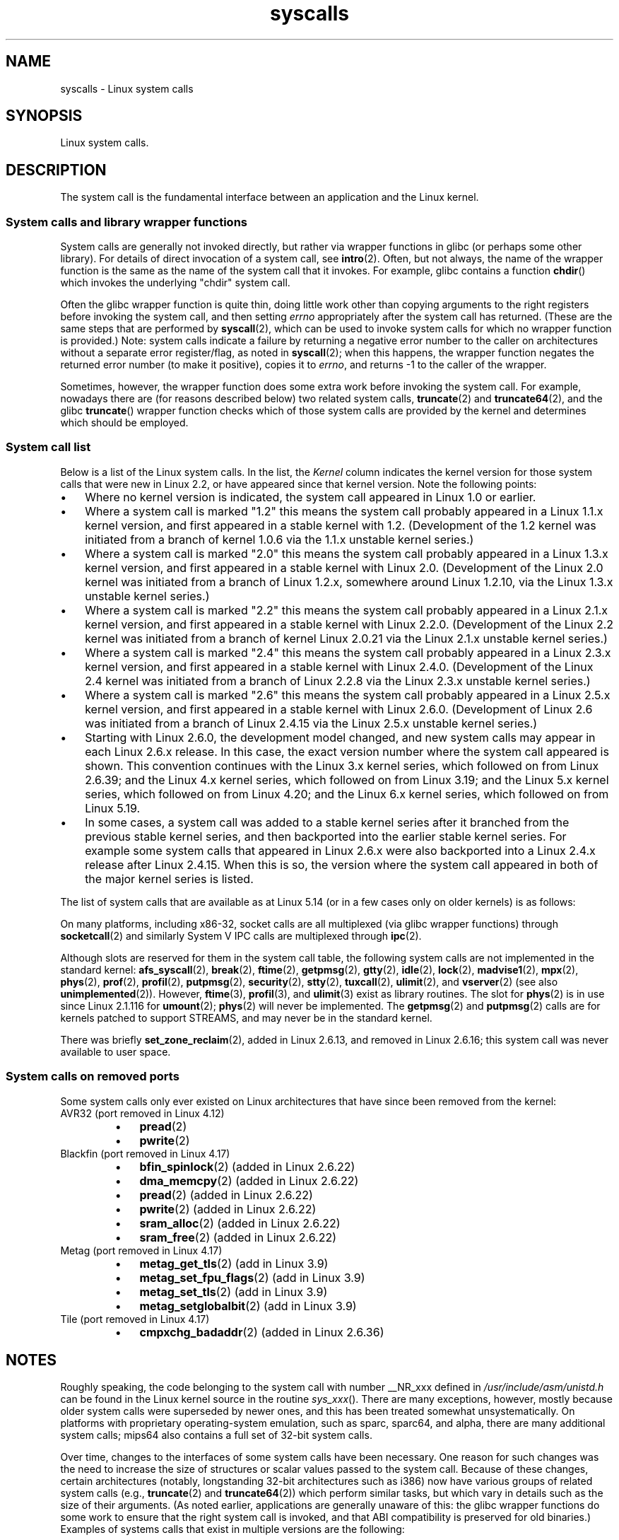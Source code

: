 '\" t
.\" Copyright (C) 2007 Michael Kerrisk <mtk.manpages@gmail.com>
.\" with some input from Stepan Kasal <kasal@ucw.cz>
.\"
.\" Some content retained from an earlier version of this page:
.\" Copyright (C) 1998 Andries Brouwer (aeb@cwi.nl)
.\" Modifications for 2.2 and 2.4 Copyright (C) 2002 Ian Redfern
.\" <redferni@logica.com>
.\"
.\" SPDX-License-Identifier: Linux-man-pages-copyleft
.\"
.TH syscalls 2 (date) "Linux man-pages (unreleased)"
.SH NAME
syscalls \- Linux system calls
.SH SYNOPSIS
.nf
Linux system calls.
.fi
.SH DESCRIPTION
The system call is the fundamental interface between an application
and the Linux kernel.
.SS System calls and library wrapper functions
System calls are generally not invoked directly,
but rather via wrapper functions in glibc (or perhaps some other library).
For details of direct invocation of a system call, see
.BR intro (2).
Often, but not always, the name of the wrapper function is the same
as the name of the system call that it invokes.
For example, glibc contains a function
.BR chdir ()
which invokes the underlying "chdir" system call.
.P
Often the glibc wrapper function is quite thin, doing little work
other than copying arguments to the right registers
before invoking the system call,
and then setting
.I errno
appropriately after the system call has returned.
(These are the same steps that are performed by
.BR syscall (2),
which can be used to invoke system calls
for which no wrapper function is provided.)
Note: system calls indicate a failure by returning a negative error
number to the caller on architectures without a separate error register/flag,
as noted in
.BR syscall (2);
when this happens,
the wrapper function negates the returned error number
(to make it positive), copies it to
.IR errno ,
and returns \-1 to the caller of the wrapper.
.P
Sometimes, however, the wrapper function does some extra work
before invoking the system call.
For example, nowadays there are (for reasons described below) two
related system calls,
.BR truncate (2)
and
.BR truncate64 (2),
and the glibc
.BR truncate ()
wrapper function checks which of those system calls
are provided by the kernel and determines which should be employed.
.SS System call list
Below is a list of the Linux system calls.
In the list, the
.I Kernel
column indicates the kernel version
for those system calls that were new in Linux 2.2,
or have appeared since that kernel version.
Note the following points:
.IP \[bu] 3
Where no kernel version is indicated,
the system call appeared in Linux 1.0 or earlier.
.IP \[bu]
Where a system call is marked "1.2"
this means the system call probably appeared in a Linux 1.1.x kernel version,
and first appeared in a stable kernel with 1.2.
(Development of the 1.2 kernel was initiated from a branch of kernel
1.0.6 via the 1.1.x unstable kernel series.)
.IP \[bu]
Where a system call is marked "2.0"
this means the system call probably appeared in a Linux 1.3.x kernel version,
and first appeared in a stable kernel with Linux 2.0.
(Development of the Linux 2.0 kernel was initiated from a branch of
Linux 1.2.x, somewhere around Linux 1.2.10,
via the Linux 1.3.x unstable kernel series.)
.\" Was Linux 2.0 started from a branch of Linux 1.2.10?
.\" At least from the timestamps of the tarballs of
.\" of Linux 1.2.10 and Linux 1.3.0, that's how it looks, but in
.\" fact the diff doesn't seem very clear, the
.\" Linux 1.3.0 .tar.bz is much bigger (2.0 MB) than the
.\" Linux 1.2.10 .tar.bz2 (1.8 MB), and AEB points out the
.\" timestamps of some files in Linux 1.3.0 seem to be older
.\" than those in Linux 1.2.10.  All of this suggests
.\" that there might not have been a clean branch point.
.IP \[bu]
Where a system call is marked "2.2"
this means the system call probably appeared in a Linux 2.1.x kernel version,
and first appeared in a stable kernel with Linux 2.2.0.
(Development of the Linux 2.2 kernel was initiated from a branch of kernel
Linux 2.0.21 via the Linux 2.1.x unstable kernel series.)
.IP \[bu]
Where a system call is marked "2.4"
this means the system call probably appeared in a Linux 2.3.x kernel version,
and first appeared in a stable kernel with Linux 2.4.0.
(Development of the Linux 2.4 kernel was initiated from a branch of
Linux 2.2.8 via the Linux 2.3.x unstable kernel series.)
.IP \[bu]
Where a system call is marked "2.6"
this means the system call probably appeared in a Linux 2.5.x kernel version,
and first appeared in a stable kernel with Linux 2.6.0.
(Development of Linux 2.6 was initiated from a branch
of Linux 2.4.15 via the Linux 2.5.x unstable kernel series.)
.IP \[bu]
Starting with Linux 2.6.0, the development model changed,
and new system calls may appear in each Linux 2.6.x release.
In this case, the exact version number where the system call appeared
is shown.
This convention continues with the Linux 3.x kernel series,
which followed on from Linux 2.6.39; and the Linux 4.x kernel series,
which followed on from Linux 3.19; and the Linux 5.x kernel series,
which followed on from Linux 4.20; and the Linux 6.x kernel series,
which followed on from Linux 5.19.
.IP \[bu]
In some cases, a system call was added to a stable kernel
series after it branched from the previous stable kernel
series, and then backported into the earlier stable kernel series.
For example some system calls that appeared in Linux 2.6.x were also backported
into a Linux 2.4.x release after Linux 2.4.15.
When this is so, the version where the system call appeared
in both of the major kernel series is listed.
.P
The list of system calls that are available as at Linux 5.14
(or in a few cases only on older kernels) is as follows:
.\"
.\" Looking at scripts/checksyscalls.sh in the kernel source is
.\" instructive about x86 specifics.
.\"
.TS
l2 le l
---
l l l.
\fBSystem call\fP	\fBKernel\fP	\fBNotes\fP

\fB_llseek\fP(2)	1.2
\fB_newselect\fP(2)	2.0
\fB_sysctl\fP(2)	2.0	Removed in 5.5
\fBaccept\fP(2)	2.0	T{
See notes on \fBsocketcall\fP(2)
T}
\fBaccept4\fP(2)	2.6.28
\fBaccess\fP(2)	1.0
\fBacct\fP(2)	1.0
\fBadd_key\fP(2)	2.6.10
\fBadjtimex\fP(2)	1.0
\fBalarm\fP(2)	1.0
\fBalloc_hugepages\fP(2)	2.5.36	Removed in 2.5.44
.\" 4adeefe161a74369e44cc8e663f240ece0470dc3
\fBarc_gettls\fP(2)	3.9	ARC only
\fBarc_settls\fP(2)	3.9	ARC only
.\" 91e040a79df73d371f70792f30380d4e44805250
\fBarc_usr_cmpxchg\fP(2)	4.9	ARC only
.\" x86: 79170fda313ed5be2394f87aa2a00d597f8ed4a1
\fBarch_prctl\fP(2)	2.6	T{
x86_64, x86 since 4.12
T}
.\" 9674cdc74d63f346870943ef966a034f8c71ee57
\fBatomic_barrier\fP(2)	2.6.34	m68k only
\fBatomic_cmpxchg_32\fP(2)	2.6.34	m68k only
\fBbdflush\fP(2)	1.2	T{
Deprecated (does nothing)
since 2.6
T}
\fBbind\fP(2)	2.0	T{
See notes on \fBsocketcall\fP(2)
T}
\fBbpf\fP(2)	3.18
\fBbrk\fP(2)	1.0
\fBbreakpoint\fP(2)	2.2	T{
ARM OABI only, defined with
\fB__ARM_NR\fP prefix
T}
\fBcacheflush\fP(2)	1.2	Not on x86
\fBcapget\fP(2)	2.2
\fBcapset\fP(2)	2.2
\fBchdir\fP(2)	1.0
\fBchmod\fP(2)	1.0
\fBchown\fP(2)	2.2	T{
See \fBchown\fP(2) for
version details
T}
\fBchown32\fP(2)	2.4
\fBchroot\fP(2)	1.0
\fBclock_adjtime\fP(2)	2.6.39
\fBclock_getres\fP(2)	2.6
\fBclock_gettime\fP(2)	2.6
\fBclock_nanosleep\fP(2)	2.6
\fBclock_settime\fP(2)	2.6
\fBclone2\fP(2)	2.4	IA-64 only
\fBclone\fP(2)	1.0
\fBclone3\fP(2)	5.3
\fBclose\fP(2)	1.0
\fBclose_range\fP(2)	5.9
.\" .\" dcef1f634657dabe7905af3ccda12cf7f0b6fcc1
.\" .\" cc20d42986d5807cbe4f5c7c8e3dab2e59ea0db3
.\" .\" db695c0509d6ec9046ee5e4c520a19fa17d9fce2
.\" \fBcmpxchg\fP(2)	2.6.12	T{
.\" ARM, syscall constant never was
.\" exposed to user space, in-kernel
.\" definition had \fB__ARM_NR\fP prefix,
.\" removed in 4.4
.\" T}
.\" 867e359b97c970a60626d5d76bbe2a8fadbf38fb
.\" bb9d812643d8a121df7d614a2b9c60193a92deb0
\fBconnect\fP(2)	2.0	T{
See notes on \fBsocketcall\fP(2)
T}
\fBcopy_file_range\fP(2)	4.5
\fBcreat\fP(2)	1.0
\fBcreate_module\fP(2)	1.0	Removed in 2.6
\fBdelete_module\fP(2)	1.0
.\" 1394f03221790a988afc3e4b3cb79f2e477246a9
.\" 4ba66a9760722ccbb691b8f7116cad2f791cca7b
\fBdup\fP(2)	1.0
\fBdup2\fP(2)	1.0
\fBdup3\fP(2)	2.6.27
\fBepoll_create\fP(2)	2.6
\fBepoll_create1\fP(2)	2.6.27
\fBepoll_ctl\fP(2)	2.6
\fBepoll_pwait\fP(2)	2.6.19
\fBepoll_pwait2\fP(2)	5.11
\fBepoll_wait\fP(2)	2.6
\fBeventfd\fP(2)	2.6.22
\fBeventfd2\fP(2)	2.6.27
\fBexecv\fP(2)	2.0	T{
SPARC/SPARC64 only, for
compatibility with SunOS
T}
\fBexecve\fP(2)	1.0
\fBexecveat\fP(2)	3.19
\fBexit\fP(2)	1.0
\fBexit_group\fP(2)	2.6
\fBfaccessat\fP(2)	2.6.16
\fBfaccessat2\fP(2)	5.8
\fBfadvise64\fP(2)	2.6
.\" Implements \fBposix_fadvise\fP(2)
\fBfadvise64_64\fP(2)	2.6
\fBfallocate\fP(2)	2.6.23
\fBfanotify_init\fP(2)	2.6.37
\fBfanotify_mark\fP(2)	2.6.37
.\" The fanotify calls were added in Linux 2.6.36,
.\" but disabled while the API was finalized.
\fBfchdir\fP(2)	1.0
\fBfchmod\fP(2)	1.0
\fBfchmodat\fP(2)	2.6.16
\fBfchown\fP(2)	1.0
\fBfchown32\fP(2)	2.4
\fBfchownat\fP(2)	2.6.16
\fBfcntl\fP(2)	1.0
\fBfcntl64\fP(2)	2.4
\fBfdatasync\fP(2)	2.0
\fBfgetxattr\fP(2)	2.6; 2.4.18
\fBfinit_module\fP(2)	3.8
\fBflistxattr\fP(2)	2.6; 2.4.18
\fBflock\fP(2)	2.0
\fBfork\fP(2)	1.0
\fBfree_hugepages\fP(2)	2.5.36	Removed in 2.5.44
\fBfremovexattr\fP(2)	2.6; 2.4.18
\fBfsconfig\fP(2)	5.2
\fBfsetxattr\fP(2)	2.6; 2.4.18
\fBfsmount\fP(2)	5.2
\fBfsopen\fP(2)	5.2
\fBfspick\fP(2)	5.2
\fBfstat\fP(2)	1.0
\fBfstat64\fP(2)	2.4
\fBfstatat64\fP(2)	2.6.16
\fBfstatfs\fP(2)	1.0
\fBfstatfs64\fP(2)	2.6
\fBfsync\fP(2)	1.0
\fBftruncate\fP(2)	1.0
\fBftruncate64\fP(2)	2.4
\fBfutex\fP(2)	2.6
\fBfutimesat\fP(2)	2.6.16
\fBget_kernel_syms\fP(2)	1.0	Removed in 2.6
\fBget_mempolicy\fP(2)	2.6.6
\fBget_robust_list\fP(2)	2.6.17
\fBget_thread_area\fP(2)	2.6
.\" 8fcd6c45f5a65621ec809b7866a3623e9a01d4ed
\fBget_tls\fP(2)	4.15	T{
ARM OABI only, has
\fB__ARM_NR\fP prefix
T}
\fBgetcpu\fP(2)	2.6.19
\fBgetcwd\fP(2)	2.2
\fBgetdents\fP(2)	2.0
\fBgetdents64\fP(2)	2.4
.\" parisc: 863722e856e64dae0e252b6bb546737c6c5626ce
\fBgetdomainname\fP(2)	2.2	T{
SPARC, SPARC64; available
as \fBosf_getdomainname\fP(2)
on Alpha since Linux 2.0
T}
.\" ec98c6b9b47df6df1c1fa6cf3d427414f8c2cf16
\fBgetdtablesize\fP(2)	2.0	T{
SPARC (removed in 2.6.26),
available on Alpha as
\fBosf_getdtablesize\fP(2)
T}
\fBgetegid\fP(2)	1.0
\fBgetegid32\fP(2)	2.4
\fBgeteuid\fP(2)	1.0
\fBgeteuid32\fP(2)	2.4
\fBgetgid\fP(2)	1.0
\fBgetgid32\fP(2)	2.4
\fBgetgroups\fP(2)	1.0
\fBgetgroups32\fP(2)	2.4
.\" SPARC removal: ec98c6b9b47df6df1c1fa6cf3d427414f8c2cf16
\fBgethostname\fP(2)	2.0	T{
Alpha, was available on
SPARC up to Linux 2.6.26
T}
\fBgetitimer\fP(2)	1.0
\fBgetpeername\fP(2)	2.0	T{
See notes on \fBsocketcall\fP(2)
T}
\fBgetpagesize\fP(2)	2.0	Not on x86
\fBgetpgid\fP(2)	1.0
\fBgetpgrp\fP(2)	1.0
\fBgetpid\fP(2)	1.0
\fBgetppid\fP(2)	1.0
\fBgetpriority\fP(2)	1.0
\fBgetrandom\fP(2)	3.17
\fBgetresgid\fP(2)	2.2
\fBgetresgid32\fP(2)	2.4
\fBgetresuid\fP(2)	2.2
\fBgetresuid32\fP(2)	2.4
\fBgetrlimit\fP(2)	1.0
\fBgetrusage\fP(2)	1.0
\fBgetsid\fP(2)	2.0
\fBgetsockname\fP(2)	2.0	T{
See notes on \fBsocketcall\fP(2)
T}
\fBgetsockopt\fP(2)	2.0	T{
See notes on \fBsocketcall\fP(2)
T}
\fBgettid\fP(2)	2.4.11
\fBgettimeofday\fP(2)	1.0
\fBgetuid\fP(2)	1.0
\fBgetuid32\fP(2)	2.4
\fBgetunwind\fP(2)	2.4.8	T{
IA-64 only; deprecated
T}
\fBgetxattr\fP(2)	2.6; 2.4.18
\fBgetxgid\fP(2)	2.0	T{
Alpha only; see NOTES
T}
\fBgetxpid\fP(2)	2.0	T{
Alpha only; see NOTES
T}
\fBgetxuid\fP(2)	2.0	T{
Alpha only; see NOTES
T}
\fBinit_module\fP(2)	1.0
\fBinotify_add_watch\fP(2)	2.6.13
\fBinotify_init\fP(2)	2.6.13
\fBinotify_init1\fP(2)	2.6.27
\fBinotify_rm_watch\fP(2)	2.6.13
\fBio_cancel\fP(2)	2.6
\fBio_destroy\fP(2)	2.6
\fBio_getevents\fP(2)	2.6
\fBio_pgetevents\fP(2)	4.18
\fBio_setup\fP(2)	2.6
\fBio_submit\fP(2)	2.6
\fBio_uring_enter\fP(2)	5.1
\fBio_uring_register\fP(2)	5.1
\fBio_uring_setup\fP(2)	5.1
\fBioctl\fP(2)	1.0
\fBioperm\fP(2)	1.0
\fBiopl\fP(2)	1.0
\fBioprio_get\fP(2)	2.6.13
\fBioprio_set\fP(2)	2.6.13
\fBipc\fP(2)	1.0
.\" Implements System V IPC calls
\fBkcmp\fP(2)	3.5
\fBkern_features\fP(2)	3.7	SPARC64 only
.\" FIXME . document kern_features():
.\" commit 517ffce4e1a03aea979fe3a18a3dd1761a24fafb
\fBkexec_file_load\fP(2)	3.17
\fBkexec_load\fP(2)	2.6.13
.\" The entry in the syscall table was reserved starting in 2.6.7
.\" Was named sys_kexec_load() from 2.6.7 to 2.6.16
\fBkeyctl\fP(2)	2.6.10
\fBkill\fP(2)	1.0
\fBlandlock_add_rule\fP(2)	5.13
\fBlandlock_create_ruleset\fP(2)	5.13
\fBlandlock_restrict_self\fP(2)	5.13
\fBlchown\fP(2)	1.0	T{
See \fBchown\fP(2) for
version details
T}
\fBlchown32\fP(2)	2.4
\fBlgetxattr\fP(2)	2.6; 2.4.18
\fBlink\fP(2)	1.0
\fBlinkat\fP(2)	2.6.16
\fBlisten\fP(2)	2.0	T{
See notes on \fBsocketcall\fP(2)
T}
\fBlistxattr\fP(2)	2.6; 2.4.18
\fBllistxattr\fP(2)	2.6; 2.4.18
\fBlookup_dcookie\fP(2)	2.6
\fBlremovexattr\fP(2)	2.6; 2.4.18
\fBlseek\fP(2)	1.0
\fBlsetxattr\fP(2)	2.6; 2.4.18
\fBlstat\fP(2)	1.0
\fBlstat64\fP(2)	2.4
\fBmadvise\fP(2)	2.4
\fBmbind\fP(2)	2.6.6
\fBmemory_ordering\fP(2)	2.2	SPARC64 only
.\" 26025bbfbba33a9425be1b89eccb4664ea4c17b6
.\" bb6fb6dfcc17cddac11ac295861f7608194447a7
\fBmembarrier\fP(2)	3.17
\fBmemfd_create\fP(2)	3.17
\fBmemfd_secret\fP(2)	5.14
\fBmigrate_pages\fP(2)	2.6.16
\fBmincore\fP(2)	2.4
\fBmkdir\fP(2)	1.0
\fBmkdirat\fP(2)	2.6.16
\fBmknod\fP(2)	1.0
\fBmknodat\fP(2)	2.6.16
\fBmlock\fP(2)	2.0
\fBmlock2\fP(2)	4.4
\fBmlockall\fP(2)	2.0
\fBmmap\fP(2)	1.0
\fBmmap2\fP(2)	2.4
\fBmodify_ldt\fP(2)	1.0
\fBmount\fP(2)	1.0
\fBmove_mount\fP(2)	5.2
\fBmove_pages\fP(2)	2.6.18
\fBmprotect\fP(2)	1.0
\fBmq_getsetattr\fP(2)	2.6.6
.\" Implements \fBmq_getattr\fP(3) and \fBmq_setattr\fP(3)
\fBmq_notify\fP(2)	2.6.6
\fBmq_open\fP(2)	2.6.6
\fBmq_timedreceive\fP(2)	2.6.6
\fBmq_timedsend\fP(2)	2.6.6
\fBmq_unlink\fP(2)	2.6.6
\fBmremap\fP(2)	2.0
\fBmsgctl\fP(2)	2.0	T{
See notes on \fBipc\fP(2)
T}
\fBmsgget\fP(2)	2.0	T{
See notes on \fBipc\fP(2)
T}
\fBmsgrcv\fP(2)	2.0	T{
See notes on \fBipc\fP(2)
T}
\fBmsgsnd\fP(2)	2.0	T{
See notes on \fBipc\fP(2)
T}
\fBmsync\fP(2)	2.0
.\" \fBmultiplexer\fP(2)	??	__NR_multiplexer reserved on
.\"		PowerPC, but unimplemented?
\fBmunlock\fP(2)	2.0
\fBmunlockall\fP(2)	2.0
\fBmunmap\fP(2)	1.0
\fBname_to_handle_at\fP(2)	2.6.39
\fBnanosleep\fP(2)	2.0
.\" 5590ff0d5528b60153c0b4e7b771472b5a95e297
\fBnewfstatat\fP(2)	2.6.16	See \fBstat\fP(2)
\fBnfsservctl\fP(2)	2.2	Removed in 3.1
\fBnice\fP(2)	1.0
\fBold_adjtimex\fP(2)	2.0	T{
Alpha only; see NOTES
T}
\fBold_getrlimit\fP(2)	2.4	T{
Old variant of \fBgetrlimit\fP(2)
that used a different value
for \fBRLIM_INFINITY\fP
T}
\fBoldfstat\fP(2)	1.0
\fBoldlstat\fP(2)	1.0
\fBoldolduname\fP(2)	1.0
\fBoldstat\fP(2)	1.0
\fBoldumount\fP(2)	2.4.116	T{
Name of the old \fBumount\fP(2)
syscall on Alpha
T}
\fBolduname\fP(2)	1.0
\fBopen\fP(2)	1.0
\fBopen_by_handle_at\fP(2)	2.6.39
\fBopen_tree\fP(2)	5.2
\fBopenat\fP(2)	2.6.16
\fBopenat2\fP(2)	5.6
.\" 9d02a4283e9ce4e9ca11ff00615bdacdb0515a1a
\fBor1k_atomic\fP(2)	3.1	T{
OpenRISC 1000 only
T}
\fBpause\fP(2)	1.0
\fBpciconfig_iobase\fP(2)	2.2.15; 2.4	Not on x86
.\" Alpha, PowerPC, ARM; not x86
\fBpciconfig_read\fP(2)	2.0.26; 2.2	Not on x86
.\" , PowerPC, ARM; not x86
\fBpciconfig_write\fP(2)	2.0.26; 2.2	Not on x86
.\" , PowerPC, ARM; not x86
\fBperf_event_open\fP(2)	2.6.31	T{
Was perf_counter_open() in
2.6.31; renamed in 2.6.32
T}
\fBpersonality\fP(2)	1.2
\fBperfctr\fP(2)	2.2	T{
SPARC only; removed in 2.6.34
T}
.\"	commit c7d5a0050773e98d1094eaa9f2a1a793fafac300 removed perfctr()
\fBperfmonctl\fP(2)	2.4	IA-64 only; removed in 5.10
\fBpidfd_getfd\fP(2)	5.6
\fBpidfd_send_signal\fP(2)	5.1
\fBpidfd_open\fP(2)	5.3
\fBpipe\fP(2)	1.0
\fBpipe2\fP(2)	2.6.27
\fBpivot_root\fP(2)	2.4
\fBpkey_alloc\fP(2)	4.8
\fBpkey_free\fP(2)	4.8
\fBpkey_mprotect\fP(2)	4.8
\fBpoll\fP(2)	2.0.36; 2.2
\fBppoll\fP(2)	2.6.16
\fBprctl\fP(2)	2.2
\fBpread64\fP(2)		T{
Added as "pread" in 2.2;
renamed "pread64" in 2.6
T}
\fBpreadv\fP(2)	2.6.30
\fBpreadv2\fP(2)	4.6
\fBprlimit64\fP(2)	2.6.36
\fBprocess_madvise\fP(2)	5.10
\fBprocess_vm_readv\fP(2)	3.2
\fBprocess_vm_writev\fP(2)	3.2
\fBpselect6\fP(2)	2.6.16
.\" Implements \fBpselect\fP(2)
\fBptrace\fP(2)	1.0
\fBpwrite64\fP(2)		T{
Added as "pwrite" in 2.2;
renamed "pwrite64" in 2.6
T}
\fBpwritev\fP(2)	2.6.30
\fBpwritev2\fP(2)	4.6
\fBquery_module\fP(2)	2.2	Removed in 2.6
\fBquotactl\fP(2)	1.0
\fBquotactl_fd\fP(2)	5.14
\fBread\fP(2)	1.0
\fBreadahead\fP(2)	2.4.13
\fBreaddir\fP(2)	1.0
.\" Supersedes \fBgetdents\fP(2)
\fBreadlink\fP(2)	1.0
\fBreadlinkat\fP(2)	2.6.16
\fBreadv\fP(2)	2.0
\fBreboot\fP(2)	1.0
\fBrecv\fP(2)	2.0	T{
See notes on \fBsocketcall\fP(2)
T}
\fBrecvfrom\fP(2)	2.0	T{
See notes on \fBsocketcall\fP(2)
T}
\fBrecvmsg\fP(2)	2.0	T{
See notes on \fBsocketcall\fP(2)
T}
\fBrecvmmsg\fP(2)	2.6.33
\fBremap_file_pages\fP(2)	2.6	T{
Deprecated since 3.16
T}
\fBremovexattr\fP(2)	2.6; 2.4.18
\fBrename\fP(2)	1.0
\fBrenameat\fP(2)	2.6.16
\fBrenameat2\fP(2)	3.15
\fBrequest_key\fP(2)	2.6.10
\fBrestart_syscall\fP(2)	2.6
.\" 921ebd8f2c081b3cf6c3b29ef4103eef3ff26054
\fBriscv_flush_icache\fP(2)	4.15	RISC-V only
\fBrmdir\fP(2)	1.0
\fBrseq\fP(2)	4.18
\fBrt_sigaction\fP(2)	2.2
\fBrt_sigpending\fP(2)	2.2
\fBrt_sigprocmask\fP(2)	2.2
\fBrt_sigqueueinfo\fP(2)	2.2
\fBrt_sigreturn\fP(2)	2.2
\fBrt_sigsuspend\fP(2)	2.2
\fBrt_sigtimedwait\fP(2)	2.2
\fBrt_tgsigqueueinfo\fP(2)	2.6.31
\fBrtas\fP(2)	2.6.2	T{
PowerPC/PowerPC64 only
T}
\fBs390_runtime_instr\fP(2)	3.7	s390 only
\fBs390_pci_mmio_read\fP(2)	3.19	s390 only
\fBs390_pci_mmio_write\fP(2)	3.19	s390 only
\fBs390_sthyi\fP(2)	4.15	s390 only
\fBs390_guarded_storage\fP(2)	4.12	s390 only
\fBsched_get_affinity\fP(2)	2.6	T{
Name of
.BR \%sched_getaffinity (2)
on SPARC and SPARC64
T}
\fBsched_get_priority_max\fP(2)	2.0
\fBsched_get_priority_min\fP(2)	2.0
\fBsched_getaffinity\fP(2)	2.6
\fBsched_getattr\fP(2)	3.14
\fBsched_getparam\fP(2)	2.0
\fBsched_getscheduler\fP(2)	2.0
\fBsched_rr_get_interval\fP(2)	2.0
\fBsched_set_affinity\fP(2)	2.6	T{
Name of
.BR \%sched_setaffinity (2)
on SPARC and SPARC64
T}
\fBsched_setaffinity\fP(2)	2.6
\fBsched_setattr\fP(2)	3.14
\fBsched_setparam\fP(2)	2.0
\fBsched_setscheduler\fP(2)	2.0
\fBsched_yield\fP(2)	2.0
\fBseccomp\fP(2)	3.17
\fBselect\fP(2)	1.0
\fBsemctl\fP(2)	2.0	T{
See notes on \fBipc\fP(2)
T}
\fBsemget\fP(2)	2.0	T{
See notes on \fBipc\fP(2)
T}
\fBsemop\fP(2)	2.0	T{
See notes on \fBipc\fP(2)
T}
\fBsemtimedop\fP(2)	2.6; 2.4.22
\fBsend\fP(2)	2.0	T{
See notes on \fBsocketcall\fP(2)
T}
\fBsendfile\fP(2)	2.2
\fBsendfile64\fP(2)	2.6; 2.4.19
\fBsendmmsg\fP(2)	3.0
\fBsendmsg\fP(2)	2.0	T{
See notes on \fBsocketcall\fP(2)
T}
\fBsendto\fP(2)	2.0	T{
See notes on \fBsocketcall\fP(2)
T}
\fBset_mempolicy\fP(2)	2.6.6
\fBset_robust_list\fP(2)	2.6.17
\fBset_thread_area\fP(2)	2.6
\fBset_tid_address\fP(2)	2.6
\fBset_tls\fP(2)	2.6.11	T{
ARM OABI/EABI only (constant
has \fB__ARM_NR\fP prefix)
T}
.\" \fBsetaltroot\fP(2)	2.6.10	T{
.\" Removed in 2.6.11, exposed one
.\" of implementation details of
.\" \fBpersonality\fP(2) (creating an
.\" alternative root, precursor of
.\" mount namespaces) to user space.
.\" T}
.\" See http://lkml.org/lkml/2005/8/1/83
.\" "[PATCH] remove sys_set_zone_reclaim()"
\fBsetdomainname\fP(2)	1.0
\fBsetfsgid\fP(2)	1.2
\fBsetfsgid32\fP(2)	2.4
\fBsetfsuid\fP(2)	1.2
\fBsetfsuid32\fP(2)	2.4
\fBsetgid\fP(2)	1.0
\fBsetgid32\fP(2)	2.4
\fBsetgroups\fP(2)	1.0
\fBsetgroups32\fP(2)	2.4
.\" arch/alpha/include/asm/core_lca.h
\fBsethae\fP(2)	2.0	T{
Alpha only; see NOTES
T}
\fBsethostname\fP(2)	1.0
\fBsetitimer\fP(2)	1.0
\fBsetns\fP(2)	3.0
\fBsetpgid\fP(2)	1.0
\fBsetpgrp\fP(2)	2.0	T{
Alternative name for
\fBsetpgid\fP(2) on Alpha
T}
\fBsetpriority\fP(2)	1.0
\fBsetregid\fP(2)	1.0
\fBsetregid32\fP(2)	2.4
\fBsetresgid\fP(2)	2.2
\fBsetresgid32\fP(2)	2.4
\fBsetresuid\fP(2)	2.2
\fBsetresuid32\fP(2)	2.4
\fBsetreuid\fP(2)	1.0
\fBsetreuid32\fP(2)	2.4
\fBsetrlimit\fP(2)	1.0
\fBsetsid\fP(2)	1.0
\fBsetsockopt\fP(2)	2.0	T{
See notes on \fBsocketcall\fP(2)
T}
\fBsettimeofday\fP(2)	1.0
\fBsetuid\fP(2)	1.0
\fBsetuid32\fP(2)	2.4
\fBsetup\fP(2)	1.0	Removed in 2.2
\fBsetxattr\fP(2)	2.6; 2.4.18
\fBsgetmask\fP(2)	1.0
\fBshmat\fP(2)	2.0	T{
See notes on \fBipc\fP(2)
T}
\fBshmctl\fP(2)	2.0	T{
See notes on \fBipc\fP(2)
T}
\fBshmdt\fP(2)	2.0	T{
See notes on \fBipc\fP(2)
T}
\fBshmget\fP(2)	2.0	T{
See notes on \fBipc\fP(2)
T}
\fBshutdown\fP(2)	2.0	T{
See notes on \fBsocketcall\fP(2)
T}
\fBsigaction\fP(2)	1.0
\fBsigaltstack\fP(2)	2.2
\fBsignal\fP(2)	1.0
\fBsignalfd\fP(2)	2.6.22
\fBsignalfd4\fP(2)	2.6.27
\fBsigpending\fP(2)	1.0
\fBsigprocmask\fP(2)	1.0
\fBsigreturn\fP(2)	1.0
\fBsigsuspend\fP(2)	1.0
\fBsocket\fP(2)	2.0	T{
See notes on \fBsocketcall\fP(2)
T}
\fBsocketcall\fP(2)	1.0
.\" Implements BSD socket calls
\fBsocketpair\fP(2)	2.0	T{
See notes on \fBsocketcall\fP(2)
T}
.\" 5a0015d62668e64c8b6e02e360fbbea121bfd5e6
\fBspill\fP(2)	2.6.13	Xtensa only
\fBsplice\fP(2)	2.6.17
\fBspu_create\fP(2)	2.6.16	T{
PowerPC/PowerPC64 only
T}
\fBspu_run\fP(2)	2.6.16	T{
PowerPC/PowerPC64 only
T}
\fBssetmask\fP(2)	1.0
\fBstat\fP(2)	1.0
\fBstat64\fP(2)	2.4
\fBstatfs\fP(2)	1.0
\fBstatfs64\fP(2)	2.6
\fBstatx\fP(2)	4.11
\fBstime\fP(2)	1.0
\fBsubpage_prot\fP(2)	2.6.25	T{
PowerPC/PowerPC64 only
T}
\fBswapcontext\fP(2)	2.6.3	T{
PowerPC/PowerPC64 only
T}
.\" 529d235a0e190ded1d21ccc80a73e625ebcad09b
\fBswitch_endian\fP(2)	4.1	PowerPC64 only
\fBswapoff\fP(2)	1.0
\fBswapon\fP(2)	1.0
\fBsymlink\fP(2)	1.0
\fBsymlinkat\fP(2)	2.6.16
\fBsync\fP(2)	1.0
\fBsync_file_range\fP(2)	2.6.17
\fBsync_file_range2\fP(2)	2.6.22
.\" PowerPC, ARM, tile
.\" First appeared on ARM, as arm_sync_file_range(), but later renamed
.\" \fBsys_debug_setcontext\fP(2)	???	PowerPC if CONFIG_PPC32
\fBsyncfs\fP(2)	2.6.39
\fBsys_debug_setcontext\fP(2)	2.6.11	PowerPC only
\fBsyscall\fP(2)	1.0	T{
Still available on ARM OABI
and MIPS O32 ABI
T}
\fBsysfs\fP(2)	1.2
\fBsysinfo\fP(2)	1.0
\fBsyslog\fP(2)	1.0
.\" glibc interface is \fBklogctl\fP(3)
\fBsysmips\fP(2)	2.6.0	MIPS only
\fBtee\fP(2)	2.6.17
\fBtgkill\fP(2)	2.6
\fBtime\fP(2)	1.0
\fBtimer_create\fP(2)	2.6
\fBtimer_delete\fP(2)	2.6
\fBtimer_getoverrun\fP(2)	2.6
\fBtimer_gettime\fP(2)	2.6
\fBtimer_settime\fP(2)	2.6
.\" .\" b215e283992899650c4271e7385c79e26fb9a88e
.\" .\" 4d672e7ac79b5ec5cdc90e450823441e20464691
.\" \fBtimerfd\fP(2)	2.6.22	T{
.\" Old timerfd interface,
.\" removed in 2.6.25
.\" T}
\fBtimerfd_create\fP(2)	2.6.25
\fBtimerfd_gettime\fP(2)	2.6.25
\fBtimerfd_settime\fP(2)	2.6.25
\fBtimes\fP(2)	1.0
\fBtkill\fP(2)	2.6; 2.4.22
\fBtruncate\fP(2)	1.0
\fBtruncate64\fP(2)	2.4
\fBugetrlimit\fP(2)	2.4
\fBumask\fP(2)	1.0
\fBumount\fP(2)	1.0
.\" sys_oldumount() -- __NR_umount
\fBumount2\fP(2)	2.2
.\" sys_umount() -- __NR_umount2
\fBuname\fP(2)	1.0
\fBunlink\fP(2)	1.0
\fBunlinkat\fP(2)	2.6.16
\fBunshare\fP(2)	2.6.16
\fBuselib\fP(2)	1.0
\fBustat\fP(2)	1.0
\fBuserfaultfd\fP(2)	4.3
\fBusr26\fP(2)	2.4.8.1	ARM OABI only
\fBusr32\fP(2)	2.4.8.1	ARM OABI only
\fButime\fP(2)	1.0
\fButimensat\fP(2)	2.6.22
\fButimes\fP(2)	2.2
\fButrap_install\fP(2)	2.2	SPARC64 only
.\" FIXME . document utrap_install()
.\" There's a man page for Solaris 5.11
\fBvfork\fP(2)	2.2
\fBvhangup\fP(2)	1.0
\fBvm86old\fP(2)	1.0	T{
Was "vm86"; renamed in
2.0.28/2.2
T}
\fBvm86\fP(2)	2.0.28; 2.2
\fBvmsplice\fP(2)	2.6.17
\fBwait4\fP(2)	1.0
\fBwaitid\fP(2)	2.6.10
\fBwaitpid\fP(2)	1.0
\fBwrite\fP(2)	1.0
\fBwritev\fP(2)	2.0
.\" 5a0015d62668e64c8b6e02e360fbbea121bfd5e6
\fBxtensa\fP(2)	2.6.13	Xtensa only
.TE
.P
On many platforms, including x86-32, socket calls are all multiplexed
(via glibc wrapper functions) through
.BR socketcall (2)
and similarly System\ V IPC calls are multiplexed through
.BR ipc (2).
.P
Although slots are reserved for them in the system call table,
the following system calls are not implemented in the standard kernel:
.BR afs_syscall (2), \" __NR_afs_syscall is 53 on Linux 2.6.22/i386
.BR break (2),       \" __NR_break is 17 on Linux 2.6.22/i386
.BR ftime (2),       \" __NR_ftime is 35 on Linux 2.6.22/i386
.BR getpmsg (2),     \" __NR_getpmsg is 188 on Linux 2.6.22/i386
.BR gtty (2),        \" __NR_gtty is 32 on Linux 2.6.22/i386
.BR idle (2),        \" __NR_idle is 112 on Linux 2.6.22/i386
.BR lock (2),        \" __NR_lock is 53 on Linux 2.6.22/i386
.BR madvise1 (2),    \" __NR_madvise1 is 219 on Linux 2.6.22/i386
.BR mpx (2),         \" __NR_mpx is 66 on Linux 2.6.22/i386
.BR phys (2),        \" Slot has been reused
.BR prof (2),        \" __NR_prof is 44 on Linux 2.6.22/i386
.BR profil (2),      \" __NR_profil is 98 on Linux 2.6.22/i386
.BR putpmsg (2),     \" __NR_putpmsg is 189 on Linux 2.6.22/i386
.\" __NR_security is 223 on Linux 2.4/i386; absent on 2.6/i386, present
.\" on a couple of 2.6 architectures
.BR security (2),    \" __NR_security is 223 on Linux 2.4/i386
.\" The security call is for future use.
.BR stty (2),        \" __NR_stty is 31 on Linux 2.6.22/i386
.BR tuxcall (2),     \" __NR_tuxcall is 184 on x86_64, also on PPC and alpha
.BR ulimit (2),      \" __NR_ulimit is 58 on Linux 2.6.22/i386
and
.BR vserver (2)      \" __NR_vserver is 273 on Linux 2.6.22/i386
(see also
.BR unimplemented (2)).
However,
.BR ftime (3),
.BR profil (3),
and
.BR ulimit (3)
exist as library routines.
The slot for
.BR phys (2)
is in use since Linux 2.1.116 for
.BR umount (2);
.BR phys (2)
will never be implemented.
The
.BR getpmsg (2)
and
.BR putpmsg (2)
calls are for kernels patched to support STREAMS,
and may never be in the standard kernel.
.P
There was briefly
.BR set_zone_reclaim (2),
added in Linux 2.6.13, and removed in Linux 2.6.16;
this system call was never available to user space.
.\"
.SS System calls on removed ports
Some system calls only ever existed on Linux architectures that have
since been removed from the kernel:
.TP
AVR32 (port removed in Linux 4.12)
.RS
.PD 0
.IP \[bu] 3
.BR pread (2)
.IP \[bu]
.BR pwrite (2)
.PD
.RE
.TP
Blackfin (port removed in Linux 4.17)
.RS
.PD 0
.IP \[bu] 3
.BR bfin_spinlock (2)
(added in Linux 2.6.22)
.IP \[bu]
.BR dma_memcpy (2)
(added in Linux 2.6.22)
.IP \[bu]
.BR pread (2)
(added in Linux 2.6.22)
.IP \[bu]
.BR pwrite (2)
(added in Linux 2.6.22)
.IP \[bu]
.BR sram_alloc (2)
(added in Linux 2.6.22)
.IP \[bu]
.BR sram_free (2)
(added in Linux 2.6.22)
.PD
.RE
.TP
Metag (port removed in Linux 4.17)
.RS
.PD 0
.IP \[bu] 3
.BR metag_get_tls (2)
(add in Linux 3.9)
.IP \[bu]
.BR metag_set_fpu_flags (2)
(add in Linux 3.9)
.IP \[bu]
.BR metag_set_tls (2)
(add in Linux 3.9)
.IP \[bu]
.BR metag_setglobalbit (2)
(add in Linux 3.9)
.PD
.RE
.TP
Tile (port removed in Linux 4.17)
.RS
.PD 0
.IP \[bu] 3
.BR cmpxchg_badaddr (2)
(added in Linux 2.6.36)
.PD
.RE
.SH NOTES
Roughly speaking, the code belonging to the system call
with number __NR_xxx defined in
.I /usr/include/asm/unistd.h
can be found in the Linux kernel source in the routine
.IR sys_xxx ().
There are many exceptions, however, mostly because
older system calls were superseded by newer ones,
and this has been treated somewhat unsystematically.
On platforms with
proprietary operating-system emulation,
such as sparc, sparc64, and alpha,
there are many additional system calls; mips64 also contains a full
set of 32-bit system calls.
.P
Over time, changes to the interfaces of some system calls have been
necessary.
One reason for such changes was the need to increase the size of
structures or scalar values passed to the system call.
Because of these changes, certain architectures
(notably, longstanding 32-bit architectures such as i386)
now have various groups of related system calls (e.g.,
.BR truncate (2)
and
.BR truncate64 (2))
which perform similar tasks, but which vary in
details such as the size of their arguments.
(As noted earlier, applications are generally unaware of this:
the glibc wrapper functions do some work to ensure that the right
system call is invoked, and that ABI compatibility is
preserved for old binaries.)
Examples of systems calls that exist in multiple versions are
the following:
.IP \[bu] 3
By now there are three different versions of
.BR stat (2):
.IR sys_stat ()
(slot
.IR __NR_oldstat ),
.IR sys_newstat ()
(slot
.IR __NR_stat ),
and
.IR sys_stat64 ()
(slot
.IR __NR_stat64 ),
with the last being the most current.
.\" e.g., on 2.6.22/i386: __NR_oldstat 18, __NR_stat 106, __NR_stat64 195
.\" The stat system calls deal with three different data structures,
.\" defined in include/asm-i386/stat.h: __old_kernel_stat, stat, stat64
A similar story applies for
.BR lstat (2)
and
.BR fstat (2).
.IP \[bu]
Similarly, the defines
.IR __NR_oldolduname ,
.IR __NR_olduname ,
and
.I __NR_uname
refer to the routines
.IR sys_olduname (),
.IR sys_uname (),
and
.IR sys_newuname ().
.IP \[bu]
In Linux 2.0, a new version of
.BR vm86 (2)
appeared, with the old and the new kernel routines being named
.IR sys_vm86old ()
and
.IR sys_vm86 ().
.IP \[bu]
In Linux 2.4, a new version of
.BR getrlimit (2)
appeared, with the old and the new kernel routines being named
.IR sys_old_getrlimit ()
(slot
.IR __NR_getrlimit )
and
.IR sys_getrlimit ()
(slot
.IR __NR_ugetrlimit ).
.IP \[bu]
Linux 2.4 increased the size of user and group IDs from 16 to 32 bits.
.\" 64-bit off_t changes: ftruncate64, *stat64,
.\" fcntl64 (because of the flock structure), getdents64, *statfs64
To support this change, a range of system calls were added
(e.g.,
.BR chown32 (2),
.BR getuid32 (2),
.BR getgroups32 (2),
.BR setresuid32 (2)),
superseding earlier calls of the same name without the
"32" suffix.
.IP \[bu]
Linux 2.4 added support for applications on 32-bit architectures
to access large files (i.e., files for which the sizes and
file offsets can't be represented in 32 bits.)
To support this change, replacements were required for system calls
that deal with file offsets and sizes.
Thus the following system calls were added:
.BR fcntl64 (2),
.BR getdents64 (2),
.BR stat64 (2),
.BR statfs64 (2),
.BR truncate64 (2),
and their analogs that work with file descriptors or
symbolic links.
These system calls supersede the older system calls
which, except in the case of the "stat" calls,
have the same name without the "64" suffix.
.IP
On newer platforms that only have 64-bit file access and 32-bit UIDs/GIDs
(e.g., alpha, ia64, s390x, x86-64), there is just a single version of
the UID/GID and file access system calls.
On platforms (typically, 32-bit platforms) where the *64 and *32 calls exist,
the other versions are obsolete.
.IP \[bu]
The
.I rt_sig*
calls were added in Linux 2.2 to support the addition
of real-time signals (see
.BR signal (7)).
These system calls supersede the older system calls of the same
name without the "rt_" prefix.
.IP \[bu]
The
.BR select (2)
and
.BR mmap (2)
system calls use five or more arguments,
which caused problems in the way
argument passing on the i386 used to be set up.
Thus, while other architectures have
.IR sys_select ()
and
.IR sys_mmap ()
corresponding to
.I __NR_select
and
.IR __NR_mmap ,
on i386 one finds
.IR old_select ()
and
.IR old_mmap ()
(routines that use a pointer to an
argument block) instead.
These days passing five arguments
is not a problem any more, and there is a
.I __NR__newselect
.\" (used by libc 6)
that corresponds directly to
.IR sys_select ()
and similarly
.IR __NR_mmap2 .
s390x is the only 64-bit architecture that has
.IR old_mmap ().
.\" .P
.\" Two system call numbers,
.\" .IR __NR__llseek
.\" and
.\" .IR __NR__sysctl
.\" have an additional underscore absent in
.\" .IR sys_llseek ()
.\" and
.\" .IR sys_sysctl ().
.\"
.\" In Linux 2.1.81,
.\" .BR lchown (2)
.\" and
.\" .BR chown (2)
.\" were swapped; that is,
.\" .BR lchown (2)
.\" was added with the semantics that were then current for
.\" .BR chown (2),
.\" and the semantics of the latter call were changed to what
.\" they are today.
.\"
.\"
.SS "Architecture-specific details: Alpha"
.TP
.BR getxgid (2)
returns a pair of GID and effective GID via registers
\fBr0\fP and \fBr20\fP; it is provided
instead of
\fBgetgid\fP(2) and \fBgetegid\fP(2).
.TP
.BR getxpid (2)
returns a pair of PID and parent PID via registers
\fBr0\fP and \fBr20\fP; it is provided instead of
\fBgetpid\fP(2) and \fBgetppid\fP(2).
.TP
.BR old_adjtimex (2)
is a variant of \fBadjtimex\fP(2) that uses \fIstruct timeval32\fP,
for compatibility with OSF/1.
.TP
.BR getxuid (2)
returns a pair of GID and effective GID via registers
\fBr0\fP and \fBr20\fP; it is provided instead of
\fBgetuid\fP(2) and \fBgeteuid\fP(2).
.TP
.BR sethae (2)
is used for configuring the Host Address Extension register on
low-cost Alphas in order to access address space beyond first 27 bits.
.SH SEE ALSO
.BR ausyscall (1),
.BR intro (2),
.BR syscall (2),
.BR unimplemented (2),
.BR errno (3),
.BR libc (7),
.BR vdso (7)
